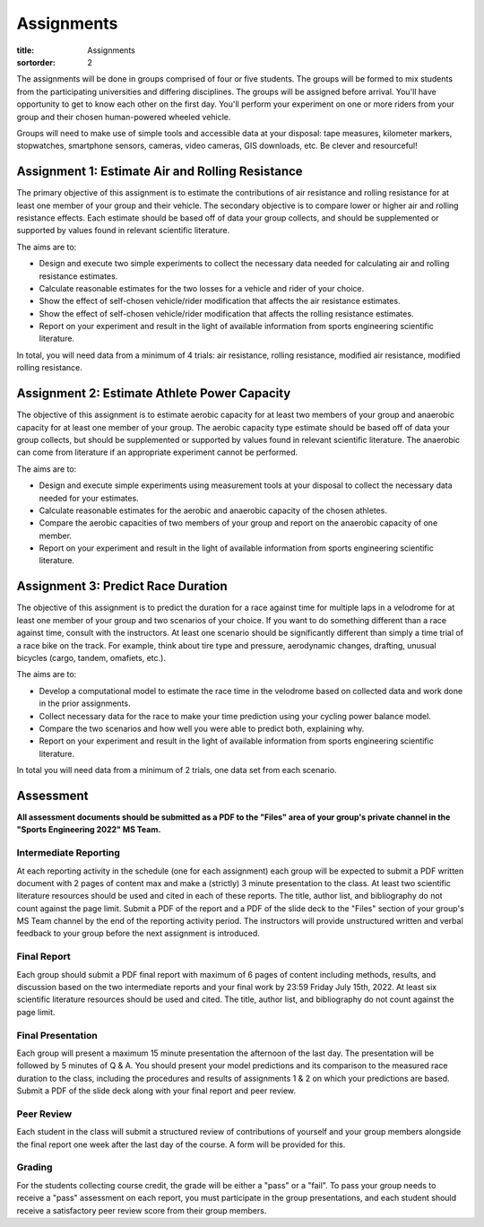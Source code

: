 ===========
Assignments
===========

:title: Assignments
:sortorder: 2

The assignments will be done in groups comprised of four or five students. The
groups will be formed to mix students from the participating universities and
differing disciplines. The groups will be assigned before arrival. You'll have
opportunity to get to know each other on the first day. You'll perform your
experiment on one or more riders from your group and their chosen human-powered
wheeled vehicle.

Groups will need to make use of simple tools and accessible data at your
disposal: tape measures, kilometer markers, stopwatches, smartphone sensors,
cameras, video cameras, GIS downloads, etc. Be clever and resourceful!

Assignment 1: Estimate Air and Rolling Resistance
=================================================

The primary objective of this assignment is to estimate the contributions of
air resistance and rolling resistance for at least one member of your group and
their vehicle. The secondary objective is to compare lower or higher air and
rolling resistance effects. Each estimate should be based off of data your
group collects, and should be supplemented or supported by values found in
relevant scientific literature.

The aims are to:

- Design and execute two simple experiments to collect the necessary data
  needed for calculating air and rolling resistance estimates.
- Calculate reasonable estimates for the two losses for a vehicle and rider of
  your choice.
- Show the effect of self-chosen vehicle/rider modification that affects the
  air resistance estimates.
- Show the effect of self-chosen vehicle/rider modification that affects the
  rolling resistance estimates.
- Report on your experiment and result in the light of available information
  from sports engineering scientific literature.

In total, you will need data from a minimum of 4 trials: air resistance,
rolling resistance, modified air resistance, modified rolling resistance.

Assignment 2: Estimate Athlete Power Capacity
=============================================

The objective of this assignment is to estimate aerobic capacity for at least
two members of your group and anaerobic capacity for at least one member of
your group. The aerobic  capacity type estimate should be based off of data
your group collects, but should be supplemented or supported by values found in
relevant scientific literature. The anaerobic can come from literature if an
appropriate experiment cannot be performed.

The aims are to:

- Design and execute simple experiments using measurement tools at your
  disposal to collect the necessary data needed for your estimates.
- Calculate reasonable estimates for the aerobic and anaerobic capacity of the
  chosen athletes.
- Compare the aerobic capacities of two members of your group and report on the
  anaerobic capacity of one member.
- Report on your experiment and result in the light of available information
  from sports engineering scientific literature.

Assignment 3: Predict Race Duration
===================================

The objective of this assignment is to predict the duration for a race against
time for multiple laps in a velodrome for at least one member of your group and
two scenarios of your choice. If you want to do something different than a race
against time, consult with the instructors. At least one scenario should be
significantly different than simply a time trial of a race bike on the track.
For example, think about tire type and pressure, aerodynamic changes, drafting,
unusual bicycles (cargo, tandem, omafiets, etc.).

The aims are to:

- Develop a computational model to estimate the race time in the velodrome
  based on collected data and work done in the prior assignments.
- Collect necessary data for the race to make your time prediction using your
  cycling power balance model.
- Compare the two scenarios and how well you were able to predict both,
  explaining why.
- Report on your experiment and result in the light of available information
  from sports engineering scientific literature.

In total you will need data from a minimum of 2 trials, one data set from each
scenario.

Assessment
==========

**All assessment documents should be submitted as a PDF to the "Files" area of
your group's private channel in the "Sports Engineering 2022" MS Team.**

Intermediate Reporting
----------------------

At each reporting activity in the schedule (one for each assignment) each group
will be expected to submit a PDF written document with 2 pages of content max
and make a (strictly) 3 minute presentation to the class. At least two
scientific literature resources should be used and cited in each of these
reports. The title, author list, and bibliography do not count against the page
limit. Submit a PDF of the report and a PDF of the slide deck to the "Files"
section of your group's MS Team channel by the end of the reporting activity
period. The instructors will provide unstructured written and verbal feedback
to your group before the next assignment is introduced.

Final Report
------------

Each group should submit a PDF final report with maximum of 6 pages of content
including methods, results, and discussion based on the two intermediate
reports and your final work by 23:59 Friday July 15th, 2022. At least six
scientific literature resources should be used and cited. The title, author
list, and bibliography do not count against the page limit.

Final Presentation
------------------

Each group will present a maximum 15 minute presentation the afternoon of the
last day. The presentation will be followed by 5 minutes of Q & A. You should
present your model predictions and its comparison to the measured race duration
to the class, including the procedures and results of assignments 1 & 2 on
which your predictions are based. Submit a PDF of the slide deck along with
your final report and peer review.

Peer Review
-----------

Each student in the class will submit a structured review of contributions of
yourself and your group members alongside the final report one week after the
last day of the course. A form will be provided for this.

Grading
-------

For the students collecting course credit, the grade will be either a "pass" or
a "fail". To pass your group needs to receive a "pass" assessment on each
report, you must participate in the group presentations, and each student
should receive a satisfactory peer review score from their group members.
